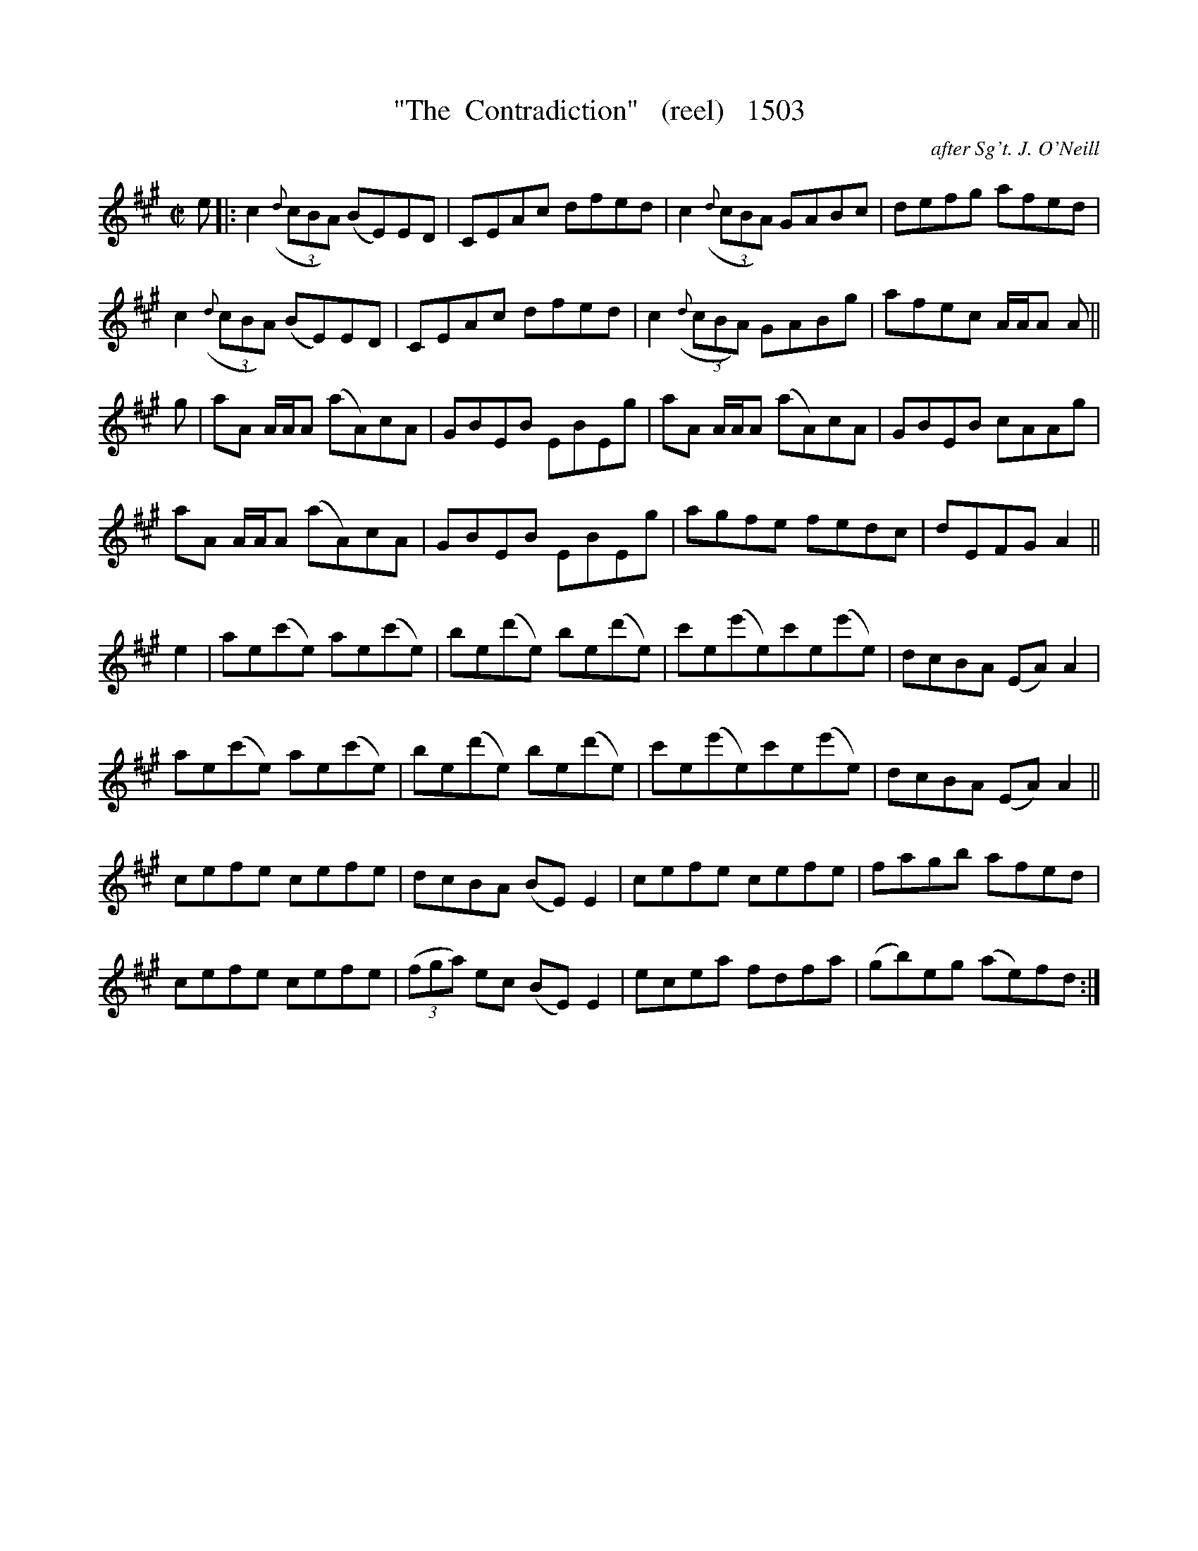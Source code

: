 X:1503
T:"The  Contradiction"   (reel)   1503
C:after Sg't. J. O'Neill
N:replaced Segnii with repeats
B:O'Neill's Music Of Ireland (The 1850) Lyon & Healy, Chicago, 1903 edition
Z:FROM O'NEILL'S TO NOTEWORTHY, FROM NOTEWORTHY TO ABC, MIDI AND .TXT BY VINCE
BRENNAN July 2003 (HTTP://WWW.SOSYOURMOM.COM)
I:abc2nwc
M:C|
L:1/8
K:A
e|:c2((3{d}cBA) (BE)ED|CEAc dfed|c2((3{d}cBA) GABc|defg afed|
c2((3{d}cBA) (BE)ED|CEAc dfed|c2 ((3{d}cBA) GABg|afec A/2A/2A A||
g|aA A/2A/2A (aA)cA|GBEB EBEg|aA A/2A/2A (aA)cA|GBEB cAAg|
aA A/2A/2A (aA)cA|GBEB EBEg|agfe fedc|dEFG A2||
e2|ae(c'e) ae(c'e)|be(d'e) be(d'e)|c'e(e'e)c'e(e'e)|dcBA (EA) A2|
ae(c'e) ae(c'e)|be(d'e) be(d'e)|c'e(e'e)c'e(e'e)|dcBA (EA) A2||
cefe cefe|dcBA (BE) E2|cefe cefe|fagb afed|
cefe cefe|(3(fga) ec (BE) E2|ecea fdfa|(gb)eg (ae)fd:|


X

